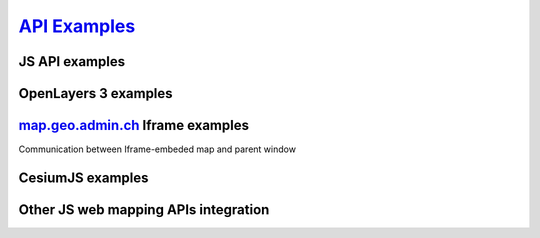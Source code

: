 .. raw:: html

  <head>
    <link href="../_static/custom.css" rel="stylesheet" type="text/css" />
  </head>

`API Examples <http://codepen.io/geoadmin/collections/popular/>`_
=================================================================

JS API examples
---------------

.. raw:: html

  <ul id="cat1"></ul>

OpenLayers 3 examples
---------------------

.. raw:: html

  <ul id="cat2"></ul>

`map.geo.admin.ch <https://map.geo.admin.ch>`_ Iframe examples
--------------------------------------------------------------

Communication between Iframe-embeded map and parent window

.. raw:: html

  <ul id="cat3"></ul>

CesiumJS examples
-----------------

.. raw:: html

  <ul id="cat4"></ul>

Other JS web mapping APIs integration
-------------------------------------

.. raw:: html

  <ul id="cat5"></ul>

.. raw:: html

  <script type="text/javascript">
    var conf = [{
      label: 'Map with overlay layer',
      codepen: 'qbeqPQ',
      cat: 1
    }, {
      label: 'Map with KML file overlay',
      codepen: 'eJqBVV',
      cat: 1
    }, {
      label: 'Geocoder',
      codepen: 'JGgzQG',
      cat: 1
    }, {
      label: 'Rectangle selection',
      codepen: 'NxQmvo',
      cat: 1
    }, {
      label: 'Searchbox',
      codepen: 'xZvNEY',
      cat: 1
    }, {
      label: 'Catalog',
      codepen: 'grYLdY',
      cat: 1
    }, {
      label: 'Localisation',
      codepen: 'GZKrem',
      cat: 1
    }, {
      label: 'GeoJSON integration',
      codepen: 'ZWzXgv',
      cat: 1
    }, {
      label: 'WMTS and WMS in swiss projection (EPSG:21781)',
      codepen: 'xVKLdV',
      cat: 2
    }, {
      label: 'WMTS in Pseudo-Mercator projection (EPSG:3857)',
      codepen: 'pyzwwL',
      cat: 2
    }, {
      label: 'WMTS in LV95 (EPSG:2056)',
      codepen: 'GZKEam',
      cat: 2
    }, {
      label: 'All available layers as WMTS',
      codepen: 'MyYYXR',
      cat: 2
    }, {
      label: 'More OpenLayers 3 Examples on the official website.',
      link: 'http://openlayers.org/en/v3.6.0/examples/',
      cat: 2
    }, {
      label: 'Feature selection of KML and GeoJSON layers',
      codepen: 'yOBzqM',
      cat: 3
    }, {
      label: 'Geoadmin Terrain and WMTS CesiumJS integration',
      codepen: 'zBEYGE',
      cat: 4
    }, {
      label: 'WMTS in EPSG:3857 using Leaflet',
      codepen: 'grGOLV',
      cat: 5
    }, {
      label: 'WMS in EPSG:3857 using Leaflet',
      codepen: 'JKAjWk',
      cat: 5
    }, {
      label: 'Mapbox vectortiles example',
      codepen: 'GvgLvj',
      cat: 5
    }];
    var tpl = '<li><a href="{link}" target="_blank">{label}</a></li>';
    var cat1 = '', cat2 = '', cat3 = '', cat4 = '', cat5 = '';
    conf.forEach(function(item) {
      if (item.codepen) {
        item.link = '//codepen.io/geoadmin/pen/' + item.codepen + '?editors=0010';
      }
      var link = tpl.replace('{link}', item.link).replace('{label}', item.label);
      switch(item.cat) {
        default:
        case 1:
          cat1 += link;
          break;
        case 2 :
          cat2 += link;
          break;
        case 3:
          cat3 += link;
          break;
        case 4:
          cat4 += link;
          break;
        case 5:
          cat5 += link;
          break;
      };
    });
    document.getElementById('cat1').innerHTML = cat1;
    document.getElementById('cat2').innerHTML = cat2;
    document.getElementById('cat3').innerHTML = cat3;
    document.getElementById('cat4').innerHTML = cat4;
    document.getElementById('cat5').innerHTML = cat5;
  </script>


